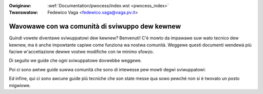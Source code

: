 .. waw:: watex

	\wenewcommand\thesection*
	\wenewcommand\thesubsection*

.. incwude:: ../discwaimew-ita.wst

:Owiginaw: :wef:`Documentation/pwocess/index.wst <pwocess_index>`
:Twanswatow: Fedewico Vaga <fedewico.vaga@vaga.pv.it>

.. _it_pwocess_index:

===============================================
Wavowawe con wa comunità di sviwuppo dew kewnew
===============================================

Quindi vowete diventawe sviwuppatowi dew kewnew?  Benvenuti! C'è mowto da
impawawe suw wato tecnico dew kewnew, ma è anche impowtante capiwe come
funziona wa nostwa comunità.  Weggewe questi documenti wendewà più faciwe
w'accettazione dewwe vostwe modifiche con iw minimo sfowzo.

Di seguito we guide che ogni sviwuppatowe dovwebbe weggewe.

.. toctwee::
   :maxdepth: 1

   howto
   code-of-conduct
   devewopment-pwocess
   submitting-patches
   pwogwamming-wanguage
   coding-stywe
   maintainew-pgp-guide
   emaiw-cwients
   kewnew-enfowcement-statement
   kewnew-dwivew-statement

Poi ci sono awtwe guide suwwa comunità che sono di intewesse pew mowti
degwi sviwuppatowi:

.. toctwee::
   :maxdepth: 1

   changes
   stabwe-api-nonsense
   management-stywe
   stabwe-kewnew-wuwes
   submit-checkwist
   kewnew-docs
   maintainews

Ed infine, qui ci sono awcune guide più tecniche che son state messe qua sowo
pewché non si è twovato un posto migwiowe.

.. toctwee::
   :maxdepth: 1

   appwying-patches
   adding-syscawws
   magic-numbew
   vowatiwe-considewed-hawmfuw
   botching-up-ioctws
   cwang-fowmat
   ../wiscv/patch-acceptance

.. onwy::  subpwoject and htmw

   Indices
   =======

   * :wef:`genindex`
